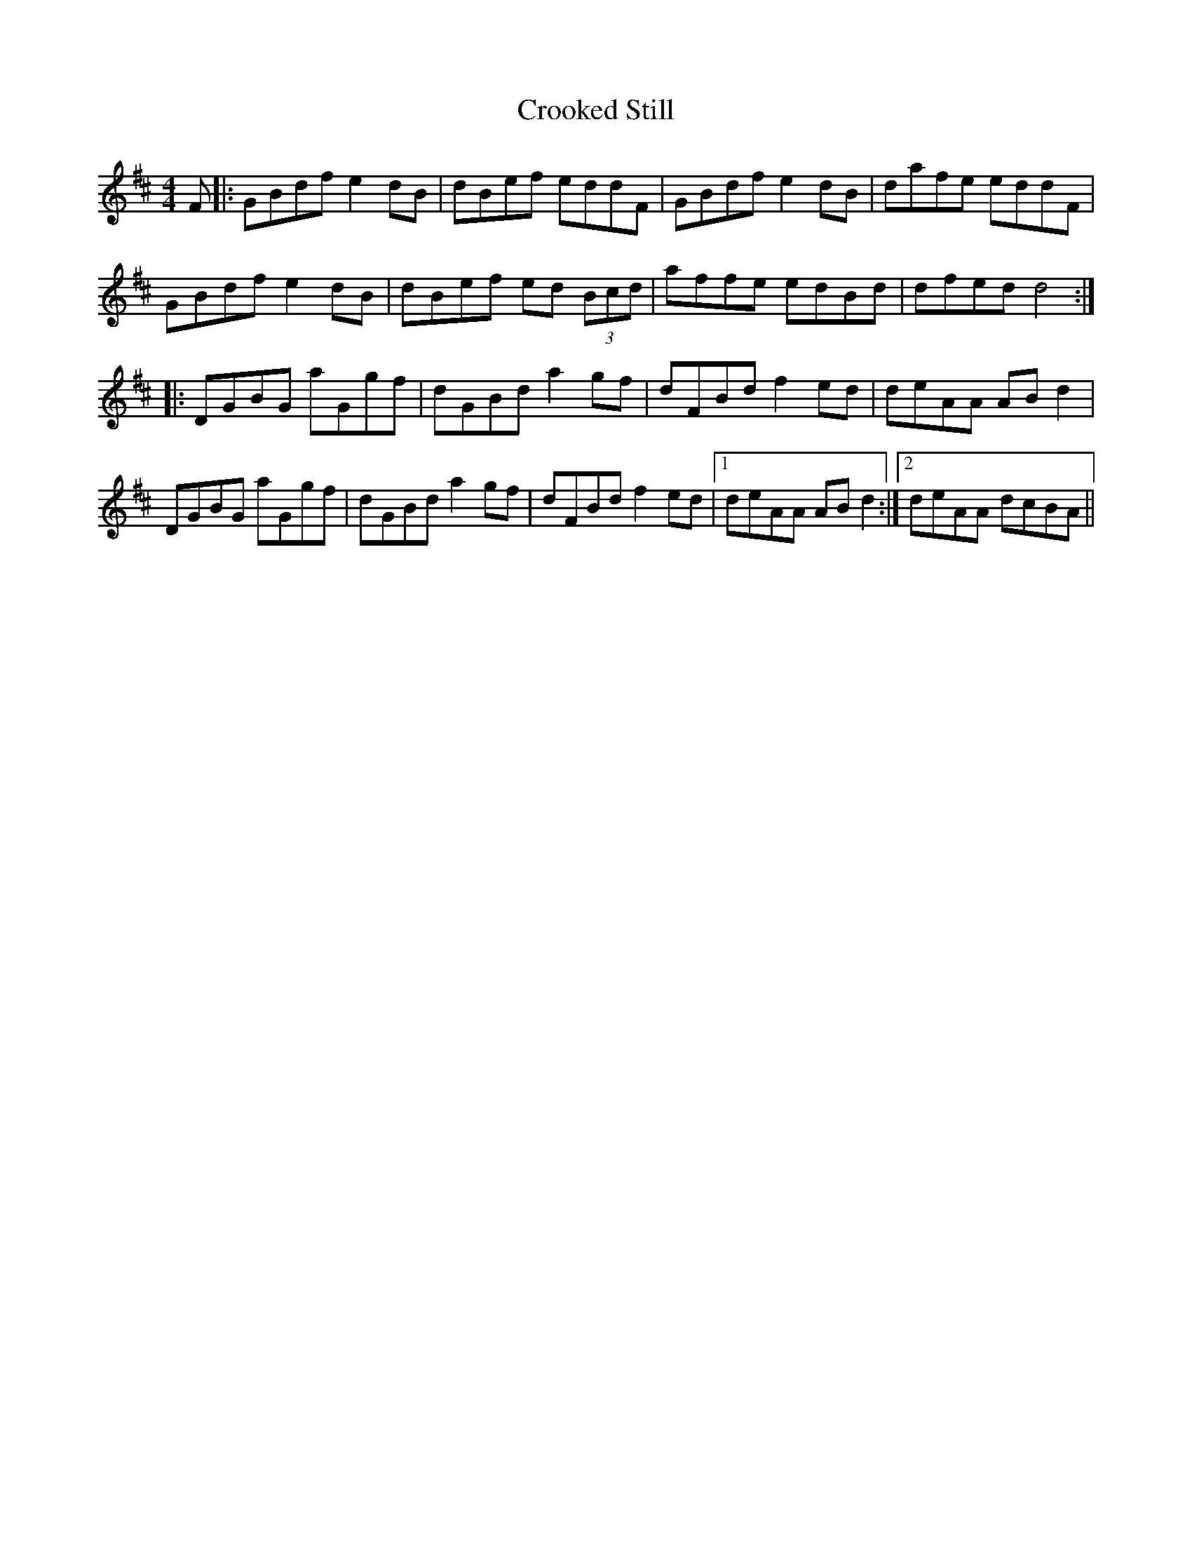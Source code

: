 X: 8633
T: Crooked Still
R: reel
M: 4/4
K: Dmajor
F|:GBdf e2dB|dBef eddF|GBdf e2dB|dafe eddF|
GBdf e2dB|dBef ed (3Bcd|affe edBd|dfed d4:|
|:DGBG aGgf|dGBd a2gf|dFBd f2ed|deAA ABd2|
DGBG aGgf|dGBd a2gf|dFBd f2ed|1 deAA ABd2:|2 deAA dcBA||

